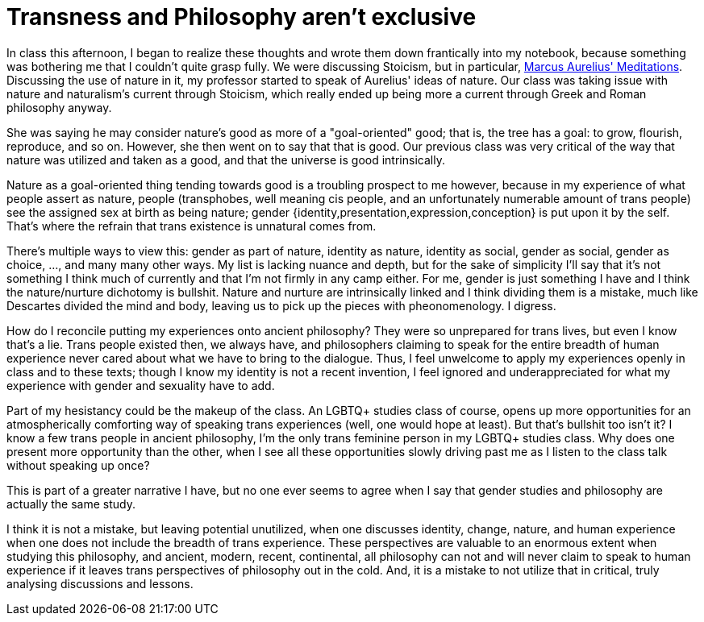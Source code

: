 = Transness and Philosophy aren't exclusive
:page-description: Some thoughts about how philosophy and trans identities interact.
:page-tags: trans philosophy

In class this afternoon, I began to realize these thoughts and wrote them down frantically into my
notebook, because something was bothering me that I couldn't quite grasp fully. We were discussing
Stoicism, but in particular, https://www.gutenberg.org/ebooks/2680[Marcus Aurelius' Meditations].
Discussing the use of nature in it, my professor started to speak of Aurelius' ideas of nature. Our
class was taking issue with nature and naturalism's current through Stoicism, which really ended up
being more a current through Greek and Roman philosophy anyway.

She was saying he may consider nature's good as more of a "goal-oriented" good; that is, the tree
has a goal: to grow, flourish, reproduce, and so on. However, she then went on to say that that is
good. Our previous class was very critical of the way that nature was utilized and taken as a good,
and that the universe is good intrinsically.

Nature as a goal-oriented thing tending towards good is a troubling prospect to me however, because
in my experience of what people assert as nature, people (transphobes, well meaning cis people, and
an unfortunately numerable amount of trans people) see the assigned sex at birth as being nature;
gender {identity,presentation,expression,conception} is put upon it by the self. That's where the
refrain that trans existence is unnatural comes from.

There's multiple ways to view this: gender as part of nature, identity as nature, identity as
social, gender as social, gender as choice, ..., and many many other ways. My list is lacking
nuance and depth, but for the sake of simplicity I'll say that it's not something I think much of
currently and that I'm not firmly in any camp either. For me, gender is just something I have and
I think the nature/nurture dichotomy is bullshit. Nature and nurture are intrinsically linked and
I think dividing them is a mistake, much like Descartes divided the mind and body, leaving us to
pick up the pieces with pheonomenology. I digress.

How do I reconcile putting my experiences onto ancient philosophy? They were so unprepared for trans
lives, but even I know that's a lie. Trans people existed then, we always have, and philosophers
claiming to speak for the entire breadth of human experience never cared about what we have to bring
to the dialogue. Thus, I feel unwelcome to apply my experiences openly in class and to these
texts; though I know my identity is not a recent invention, I feel ignored and underappreciated for
what my experience with gender and sexuality have to add.

Part of my hesistancy could be the makeup of the class. An LGBTQ+ studies class of course, opens up
more opportunities for an atmospherically comforting way of speaking trans experiences (well, one
would hope at least). But that's bullshit too isn't it? I know a few trans people in ancient
philosophy, I'm the only trans feminine person in my LGBTQ+ studies class. Why does one present more
opportunity than the other, when I see all these opportunities slowly driving past me as I listen to
the class talk without speaking up once?

This is part of a greater narrative I have, but no one ever seems to agree when I say that gender
studies and philosophy are actually the same study.

I think it is not a mistake, but leaving potential unutilized, when one discusses identity, change,
nature, and human experience when one does not include the breadth of trans experience. These
perspectives are valuable to an enormous extent when studying this philosophy, and ancient, modern,
recent, continental, all philosophy can not and will never claim to speak to human experience if it
leaves trans perspectives of philosophy out in the cold. And, it is a mistake to not utilize that in
critical, truly analysing discussions and lessons.
